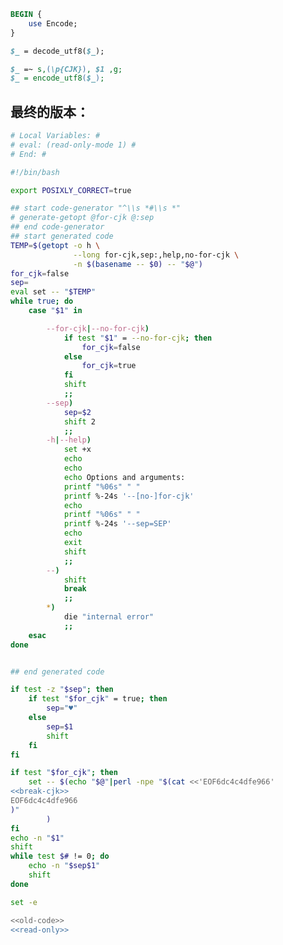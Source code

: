 #+name: break-cjk
#+BEGIN_SRC perl
  BEGIN {
      use Encode;
  }

  $_ = decode_utf8($_);

  $_ =~ s,(\p{CJK}), $1 ,g;
  $_ = encode_utf8($_);

#+END_SRC
** 最终的版本：

#+name: read-only
#+BEGIN_SRC sh
# Local Variables: #
# eval: (read-only-mode 1) #
# End: #
#+END_SRC

#+name: old-code
#+BEGIN_SRC sh
  #!/bin/bash

  export POSIXLY_CORRECT=true

  ## start code-generator "^\\s *#\\s *"
  # generate-getopt @for-cjk @:sep
  ## end code-generator
  ## start generated code
  TEMP=$(getopt -o h \
                --long for-cjk,sep:,help,no-for-cjk \
                -n $(basename -- $0) -- "$@")
  for_cjk=false
  sep=
  eval set -- "$TEMP"
  while true; do
      case "$1" in

          --for-cjk|--no-for-cjk)
              if test "$1" = --no-for-cjk; then
                  for_cjk=false
              else
                  for_cjk=true
              fi
              shift
              ;;
          --sep)
              sep=$2
              shift 2
              ;;
          -h|--help)
              set +x
              echo
              echo
              echo Options and arguments:
              printf "%06s" " "
              printf %-24s '--[no-]for-cjk'
              echo
              printf "%06s" " "
              printf %-24s '--sep=SEP'
              echo
              exit
              shift
              ;;
          --)
              shift
              break
              ;;
          ,*)
              die "internal error"
              ;;
      esac
  done


  ## end generated code

  if test -z "$sep"; then
      if test "$for_cjk" = true; then
          sep="♥"
      else
          sep=$1
          shift
      fi
  fi

  if test "$for_cjk"; then
      set -- $(echo "$@"|perl -npe "$(cat <<'EOF6dc4c4dfe966'
  <<break-cjk>>
  EOF6dc4c4dfe966
  )"
          )
  fi
  echo -n "$1"
  shift
  while test $# != 0; do
      echo -n "$sep$1"
      shift
  done
#+END_SRC

#+name: the-ultimate-script
#+BEGIN_SRC sh :tangle ~/system-config/bin/string-join :comments link :shebang "#!/bin/bash" :noweb yes
set -e

<<old-code>>
<<read-only>>
#+END_SRC

#+results: the-ultimate-script

